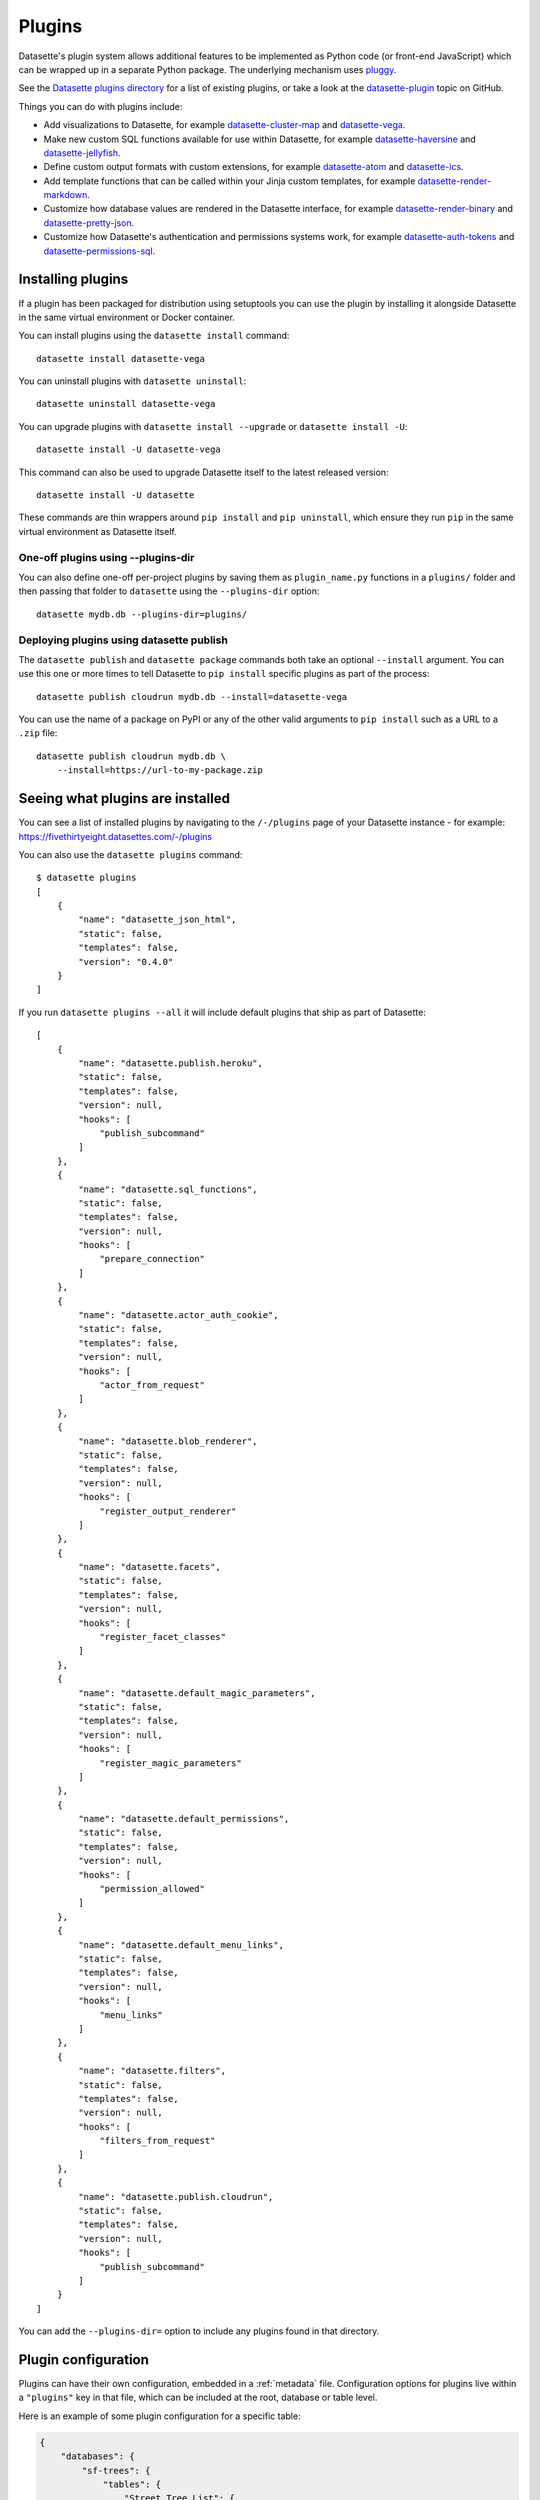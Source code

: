 .. _plugins:

Plugins
=======

Datasette's plugin system allows additional features to be implemented as Python
code (or front-end JavaScript) which can be wrapped up in a separate Python
package. The underlying mechanism uses `pluggy <https://pluggy.readthedocs.io/>`_.

See the `Datasette plugins directory <https://datasette.io/plugins>`__ for a list of existing plugins, or take a look at the
`datasette-plugin <https://github.com/topics/datasette-plugin>`__ topic on GitHub.

Things you can do with plugins include:

* Add visualizations to Datasette, for example
  `datasette-cluster-map <https://github.com/simonw/datasette-cluster-map>`__ and
  `datasette-vega <https://github.com/simonw/datasette-vega>`__.
* Make new custom SQL functions available for use within Datasette, for example
  `datasette-haversine <https://github.com/simonw/datasette-haversine>`__ and
  `datasette-jellyfish <https://github.com/simonw/datasette-jellyfish>`__.
* Define custom output formats with custom extensions, for example `datasette-atom <https://github.com/simonw/datasette-atom>`__ and
  `datasette-ics <https://github.com/simonw/datasette-ics>`__.
* Add template functions that can be called within your Jinja custom templates,
  for example `datasette-render-markdown <https://github.com/simonw/datasette-render-markdown#markdown-in-templates>`__.
* Customize how database values are rendered in the Datasette interface, for example
  `datasette-render-binary <https://github.com/simonw/datasette-render-binary>`__ and
  `datasette-pretty-json <https://github.com/simonw/datasette-pretty-json>`__.
* Customize how Datasette's authentication and permissions systems work, for example `datasette-auth-tokens <https://github.com/simonw/datasette-auth-tokens>`__ and
  `datasette-permissions-sql <https://github.com/simonw/datasette-permissions-sql>`__.

.. _plugins_installing:

Installing plugins
------------------

If a plugin has been packaged for distribution using setuptools you can use the plugin by installing it alongside Datasette in the same virtual environment or Docker container.

You can install plugins using the ``datasette install`` command::

    datasette install datasette-vega

You can uninstall plugins with ``datasette uninstall``::

    datasette uninstall datasette-vega

You can upgrade plugins with ``datasette install --upgrade`` or ``datasette install -U``::

    datasette install -U datasette-vega

This command can also be used to upgrade Datasette itself to the latest released version::

    datasette install -U datasette

These commands are thin wrappers around ``pip install`` and ``pip uninstall``, which ensure they run ``pip`` in the same virtual environment as Datasette itself.

One-off plugins using --plugins-dir
~~~~~~~~~~~~~~~~~~~~~~~~~~~~~~~~~~~

You can also define one-off per-project plugins by saving them as ``plugin_name.py`` functions in a ``plugins/`` folder and then passing that folder to ``datasette`` using the ``--plugins-dir`` option::

    datasette mydb.db --plugins-dir=plugins/

Deploying plugins using datasette publish
~~~~~~~~~~~~~~~~~~~~~~~~~~~~~~~~~~~~~~~~~

The ``datasette publish`` and ``datasette package`` commands both take an optional ``--install`` argument. You can use this one or more times to tell Datasette to ``pip install`` specific plugins as part of the process::

    datasette publish cloudrun mydb.db --install=datasette-vega

You can use the name of a package on PyPI or any of the other valid arguments to ``pip install`` such as a URL to a ``.zip`` file::

    datasette publish cloudrun mydb.db \
        --install=https://url-to-my-package.zip

.. _plugins_installed:

Seeing what plugins are installed
---------------------------------

You can see a list of installed plugins by navigating to the ``/-/plugins`` page of your Datasette instance - for example: https://fivethirtyeight.datasettes.com/-/plugins

You can also use the ``datasette plugins`` command::

    $ datasette plugins
    [
        {
            "name": "datasette_json_html",
            "static": false,
            "templates": false,
            "version": "0.4.0"
        }
    ]

.. [[[cog
    from datasette import cli
    from click.testing import CliRunner
    import textwrap, json
    cog.out("\n")
    result = CliRunner().invoke(cli.cli, ["plugins", "--all"])
    # cog.out() with text containing newlines was unindenting for some reason
    cog.outl("If you run ``datasette plugins --all`` it will include default plugins that ship as part of Datasette::\n")
    plugins = [p for p in json.loads(result.output) if p["name"].startswith("datasette.")]
    indented = textwrap.indent(json.dumps(plugins, indent=4), "    ")
    for line in indented.split("\n"):
        cog.outl(line)
    cog.out("\n\n")
.. ]]]

If you run ``datasette plugins --all`` it will include default plugins that ship as part of Datasette::

    [
        {
            "name": "datasette.publish.heroku",
            "static": false,
            "templates": false,
            "version": null,
            "hooks": [
                "publish_subcommand"
            ]
        },
        {
            "name": "datasette.sql_functions",
            "static": false,
            "templates": false,
            "version": null,
            "hooks": [
                "prepare_connection"
            ]
        },
        {
            "name": "datasette.actor_auth_cookie",
            "static": false,
            "templates": false,
            "version": null,
            "hooks": [
                "actor_from_request"
            ]
        },
        {
            "name": "datasette.blob_renderer",
            "static": false,
            "templates": false,
            "version": null,
            "hooks": [
                "register_output_renderer"
            ]
        },
        {
            "name": "datasette.facets",
            "static": false,
            "templates": false,
            "version": null,
            "hooks": [
                "register_facet_classes"
            ]
        },
        {
            "name": "datasette.default_magic_parameters",
            "static": false,
            "templates": false,
            "version": null,
            "hooks": [
                "register_magic_parameters"
            ]
        },
        {
            "name": "datasette.default_permissions",
            "static": false,
            "templates": false,
            "version": null,
            "hooks": [
                "permission_allowed"
            ]
        },
        {
            "name": "datasette.default_menu_links",
            "static": false,
            "templates": false,
            "version": null,
            "hooks": [
                "menu_links"
            ]
        },
        {
            "name": "datasette.filters",
            "static": false,
            "templates": false,
            "version": null,
            "hooks": [
                "filters_from_request"
            ]
        },
        {
            "name": "datasette.publish.cloudrun",
            "static": false,
            "templates": false,
            "version": null,
            "hooks": [
                "publish_subcommand"
            ]
        }
    ]


.. [[[end]]]

You can add the ``--plugins-dir=`` option to include any plugins found in that directory.

.. _plugins_configuration:

Plugin configuration
--------------------

Plugins can have their own configuration, embedded in a :ref:`metadata` file. Configuration options for plugins live within a ``"plugins"`` key in that file, which can be included at the root, database or table level.

Here is an example of some plugin configuration for a specific table:

.. code-block:: json

    {
        "databases": {
            "sf-trees": {
                "tables": {
                    "Street_Tree_List": {
                        "plugins": {
                            "datasette-cluster-map": {
                                "latitude_column": "lat",
                                "longitude_column": "lng"
                            }
                        }
                    }
                }
            }
        }
    }

This tells the ``datasette-cluster-map`` column which latitude and longitude columns should be used for a table called ``Street_Tree_List`` inside a database file called ``sf-trees.db``.

.. _plugins_configuration_secret:

Secret configuration values
~~~~~~~~~~~~~~~~~~~~~~~~~~~

Any values embedded in ``metadata.json`` will be visible to anyone who views the ``/-/metadata`` page of your Datasette instance. Some plugins may need configuration that should stay secret - API keys for example. There are two ways in which you can store secret configuration values.

**As environment variables**. If your secret lives in an environment variable that is available to the Datasette process, you can indicate that the configuration value should be read from that environment variable like so:

.. code-block:: json

    {
        "plugins": {
            "datasette-auth-github": {
                "client_secret": {
                    "$env": "GITHUB_CLIENT_SECRET"
                }
            }
        }
    }

**As values in separate files**. Your secrets can also live in files on disk. To specify a secret should be read from a file, provide the full file path like this:

.. code-block:: json

    {
        "plugins": {
            "datasette-auth-github": {
                "client_secret": {
                    "$file": "/secrets/client-secret"
                }
            }
        }
    }

If you are publishing your data using the :ref:`datasette publish <cli_publish>` family of commands, you can use the ``--plugin-secret`` option to set these secrets at publish time. For example, using Heroku you might run the following command::

    $ datasette publish heroku my_database.db \
        --name my-heroku-app-demo \
        --install=datasette-auth-github \
        --plugin-secret datasette-auth-github client_id your_client_id \
        --plugin-secret datasette-auth-github client_secret your_client_secret

This will set the necessary environment variables and add the following to the deployed ``metadata.json``:

.. code-block:: json

    {
        "plugins": {
            "datasette-auth-github": {
                "client_id": {
                    "$env": "DATASETTE_AUTH_GITHUB_CLIENT_ID"
                },
                "client_secret": {
                    "$env": "DATASETTE_AUTH_GITHUB_CLIENT_SECRET"
                }
            }
        }
    }
